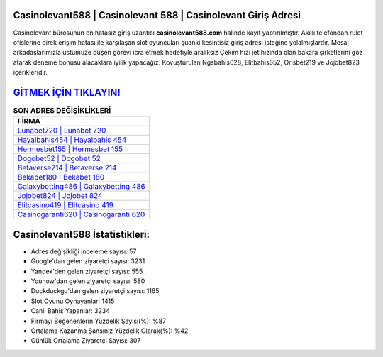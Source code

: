﻿Casinolevant588 | Casinolevant 588 | Casinolevant Giriş Adresi
===================================

.. image:: images/casinolevant-giris.jpg
   :width: 600
   
Casinolevant bürosunun en hatasız giriş uzantısı **casinolevant588.com** halinde kayıt yaptırılmıştır. Akıllı telefondan rulet ofislerine direk erişim hatası ile karşılaşan slot oyuncuları şuanki kesintisiz giriş adresi isteğine yolalmışlardır. Mesai arkadaşlarımızla üstümüze düşen görevi icra etmek hedefiyle aralıksız Çekim hızı jet hızında olan bakara şirketlerini göz atarak deneme bonusu alacaklara iyilik yapacağız. Kovuşturulan Ngsbahis628, Elitbahis652, Orisbet219 ve Jojobet823 içerikleridir.

`GİTMEK İÇİN TIKLAYIN! <https://urlday.cc/git>`_
==============

.. list-table:: **SON ADRES DEĞİŞİKLİKLERİ**
   :widths: 100
   :header-rows: 1

   * - FİRMA
   * - `Lunabet720 | Lunabet 720 <lunabet720-lunabet-720-lunabet-giris-adresi.html>`_
   * - `Hayalbahis454 | Hayalbahis 454 <hayalbahis454-hayalbahis-454-hayalbahis-giris-adresi.html>`_
   * - `Hermesbet155 | Hermesbet 155 <hermesbet155-hermesbet-155-hermesbet-giris-adresi.html>`_	 
   * - `Dogobet52 | Dogobet 52 <dogobet52-dogobet-52-dogobet-giris-adresi.html>`_	 
   * - `Betaverse214 | Betaverse 214 <betaverse214-betaverse-214-betaverse-giris-adresi.html>`_ 
   * - `Bekabet180 | Bekabet 180 <bekabet180-bekabet-180-bekabet-giris-adresi.html>`_
   * - `Galaxybetting486 | Galaxybetting 486 <galaxybetting486-galaxybetting-486-galaxybetting-giris-adresi.html>`_	 
   * - `Jojobet824 | Jojobet 824 <jojobet824-jojobet-824-jojobet-giris-adresi.html>`_
   * - `Elitcasino419 | Elitcasino 419 <elitcasino419-elitcasino-419-elitcasino-giris-adresi.html>`_
   * - `Casinogaranti620 | Casinogaranti 620 <casinogaranti620-casinogaranti-620-casinogaranti-giris-adresi.html>`_
	 
Casinolevant588 İstatistikleri:
===================================	 
* Adres değişikliği inceleme sayısı: 57
* Google'dan gelen ziyaretçi sayısı: 3231
* Yandex'den gelen ziyaretçi sayısı: 555
* Younow'dan gelen ziyaretçi sayısı: 580
* Duckduckgo'dan gelen ziyaretçi sayısı: 1165
* Slot Oyunu Oynayanlar: 1415
* Canlı Bahis Yapanlar: 3234
* Firmayı Beğenenlerin Yüzdelik Sayısı(%): %87
* Ortalama Kazanma Şansınız Yüzdelik Olarak(%): %42
* Günlük Ortalama Ziyaretçi Sayısı: 307
